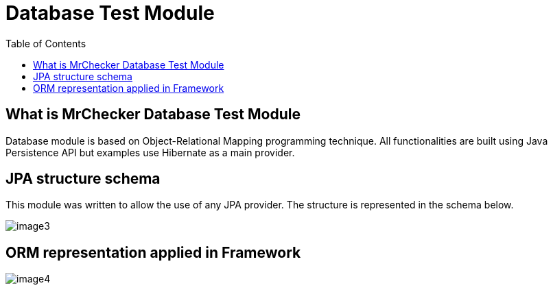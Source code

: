 :toc: macro

= Database Test Module

ifdef::env-github[]
:tip-caption: :bulb:
:note-caption: :information_source:
:important-caption: :heavy_exclamation_mark:
:caution-caption: :fire:
:warning-caption: :warning:
endif::[]

toc::[]
:idprefix:
:idseparator: -
:reproducible:
:source-highlighter: rouge
:listing-caption: Listing

== What is MrChecker Database Test Module

Database module is based on Object-Relational Mapping programming technique.
All functionalities are built using Java Persistence API but examples use Hibernate as a main provider.

== JPA structure schema

This module was written to allow the use of any JPA provider.
The structure is represented in the schema below.

image::images/image3.png[]

== ORM representation applied in Framework

image::images/image4.png[]
